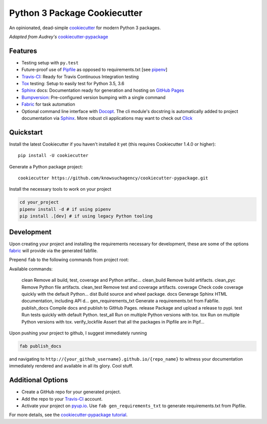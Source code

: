 =============================
Python 3 Package Cookiecutter
=============================

.. image:: https://img.shields.io/github/license/mashape/apistatus.svg

An opinionated, dead-simple cookiecutter_ for modern Python 3 packages.

*Adapted from Audrey's* cookiecutter-pypackage_


Features
--------

* Testing setup with ``py.test``
* Future-proof use of Pipfile_ as opposed to requirements.txt [see pipenv_]
* Travis-CI_: Ready for Travis Continuous Integration testing
* Tox_ testing: Setup to easily test for Python 3.5, 3.6
* Sphinx_ docs: Documentation ready for generation and hosting on `GitHub Pages`_
* Bumpversion_: Pre-configured version bumping with a single command
* Fabric_ for task automation
* Optional command line interface with Docopt_.
  The cli module's docstring is automatically added to project documentation via Sphinx_.
  More robust cli applications may want to check out Click_

Quickstart
----------

Install the latest Cookiecutter if you haven't installed it yet (this requires
Cookiecutter 1.4.0 or higher)::

    pip install -U cookiecutter

Generate a Python package project::

    cookiecutter https://github.com/knowsuchagency/cookiecutter-pypackage.git

Install the necessary tools to work on your project

.. code-block:: bash

    cd your_project
    pipenv install -d # if using pipenv
    pip install .[dev] # if using legacy Python tooling

Development
-----------

Upon creating your project and installing the requirements necessary for development, these are some of the options fabric_
will provide via the generated fabfile.

Prepend ``fab`` to the following commands from project root:

.. code-block:: bash

Available commands:

    clean                 Remove all build, test, coverage and Python artifac...
    clean_build           Remove build artifacts.
    clean_pyc             Remove Python file artifacts.
    clean_test            Remove test and coverage artifacts.
    coverage              Check code coverage quickly with the default Python...
    dist                  Build source and wheel package.
    docs                  Generage Sphinx HTML documentation, including API d...
    gen_requirements_txt  Generate a requirements.txt from Fabfile.
    publish_docs          Compile docs and publish to GitHub Pages.
    release               Package and upload a release to pypi.
    test                  Run tests quickly with default Python.
    test_all              Run on multiple Python versions with tox.
    tox                   Run on multiple Python versions with tox.
    verify_lockfile       Assert that all the packages in Pipfile are in Pipf...


Upon pushing your project to github, I suggest immediately running

.. code-block:: bash

    fab publish_docs

and navigating to ``http://{your_github_username}.github.io/{repo_name}`` to witness your documentation
immediately rendered and available in all its glory. Cool stuff.

Additional Options
------------------

* Create a GitHub repo for your generated project.
* Add the repo to your Travis-CI_ account.
* Activate your project on `pyup.io`_. Use ``fab gen_requirements_txt`` to generate requirements.txt from Pipfile.

For more details, see the `cookiecutter-pypackage tutorial`_.

.. _`cookiecutter-pypackage tutorial`: https://cookiecutter-pypackage.readthedocs.io/en/latest/tutorial.html
.. _Travis-CI: http://travis-ci.org/
.. _Tox: http://testrun.org/tox/
.. _Sphinx: http://sphinx-doc.org/
.. _`pyup.io`: https://pyup.io/
.. _Bumpversion: https://github.com/peritus/bumpversion
.. _PyPi: https://pypi.python.org/pypi
.. _`pipfile`: https://github.com/pypa/pipfile
.. _`fabric`: http://www.fabfile.org/
.. _`docopt`: https://github.com/docopt/docopt
.. _`github pages`: https://pages.github.com/
.. _`cookiecutter-pypackage`: https://github.com/audreyr/cookiecutter-pypackage
.. _`Click`: http://click.pocoo.org/
.. _`pipenv`: http://docs.pipenv.org/en/latest/
.. _Cookiecutter: https://github.com/audreyr/cookiecutter
